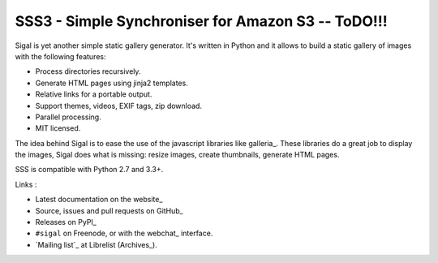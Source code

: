 SSS3 - Simple Synchroniser for Amazon S3 -- ToDO!!!
=======================================

.. image:: https://secure.travis-ci.org/rmamba/sss3.png?branch=master
   :target: https://travis-ci.org/rmamba/sss3
   :alt: Travis-ci: continuous integration status. 
 
.. image:: https://coveralls.io/repos/github/rmamba/sss3/badge.svg?branch=master
   :target: https://coveralls.io/github/rmamba/sss3?branch=master
   :alt: Code coverage
 
.. image:: https://www.quantifiedcode.com/api/v1/project/553739e677914955ba95671615f32b7d/badge.svg
  :target: https://www.quantifiedcode.com/app/project/553739e677914955ba95671615f32b7d
  :alt: Code issues
  
Sigal is yet another simple static gallery generator. It's written in Python
and it allows to build a static gallery of images with the following features:

* Process directories recursively.
* Generate HTML pages using jinja2 templates.
* Relative links for a portable output.
* Support themes, videos, EXIF tags, zip download.
* Parallel processing.
* MIT licensed.

The idea behind Sigal is to ease the use of the javascript libraries like
galleria_. These libraries do a great job to display the images, Sigal does
what is missing: resize images, create thumbnails, generate HTML pages.

SSS is compatible with Python 2.7 and 3.3+.

Links :

* Latest documentation on the website_
* Source, issues and pull requests on GitHub_
* Releases on PyPI_
* ``#sigal`` on Freenode, or with the webchat_ interface.
* `Mailing list`_ at Librelist (Archives_).
